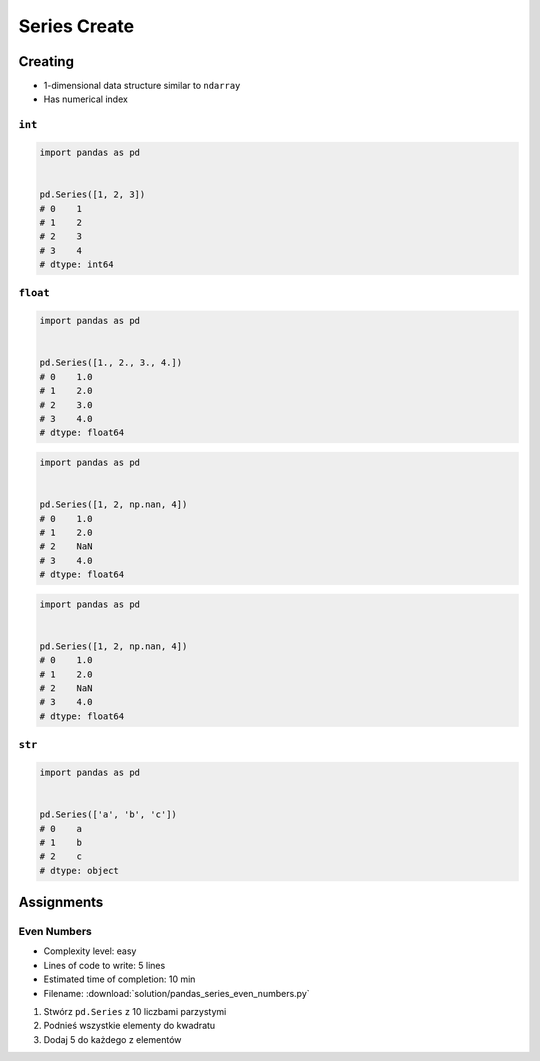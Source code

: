 *************
Series Create
*************


Creating
========
* 1-dimensional data structure similar to ``ndarray``
* Has numerical index

``int``
-------
.. code-block:: python

    import pandas as pd


    pd.Series([1, 2, 3])
    # 0    1
    # 1    2
    # 2    3
    # 3    4
    # dtype: int64

``float``
---------
.. code-block:: python

    import pandas as pd


    pd.Series([1., 2., 3., 4.])
    # 0    1.0
    # 1    2.0
    # 2    3.0
    # 3    4.0
    # dtype: float64

.. code-block:: python

    import pandas as pd


    pd.Series([1, 2, np.nan, 4])
    # 0    1.0
    # 1    2.0
    # 2    NaN
    # 3    4.0
    # dtype: float64

.. code-block:: python

    import pandas as pd


    pd.Series([1, 2, np.nan, 4])
    # 0    1.0
    # 1    2.0
    # 2    NaN
    # 3    4.0
    # dtype: float64

``str``
-------
.. code-block:: python

    import pandas as pd


    pd.Series(['a', 'b', 'c'])
    # 0    a
    # 1    b
    # 2    c
    # dtype: object


Assignments
===========

Even Numbers
------------
* Complexity level: easy
* Lines of code to write: 5 lines
* Estimated time of completion: 10 min
* Filename: :download:`solution/pandas_series_even_numbers.py`

#. Stwórz ``pd.Series`` z 10 liczbami parzystymi
#. Podnieś wszystkie elementy do kwadratu
#. Dodaj 5 do każdego z elementów
